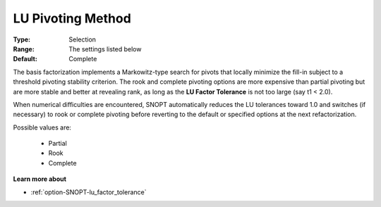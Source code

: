 .. _option-SNOPT-lu_pivoting_method:


LU Pivoting Method
==================



:Type:	Selection	
:Range:	The settings listed below	
:Default:	Complete	



The basis factorization implements a Markowitz-type search for pivots that locally minimize the fill-in subject to a threshold pivoting stability criterion. The rook and complete pivoting options are more expensive than partial pivoting but are more stable and better at revealing rank, as long as the **LU Factor Tolerance**  is not too large (say t1 < 2.0).



When numerical difficulties are encountered, SNOPT automatically reduces the LU tolerances toward 1.0 and switches (if necessary) to rook or complete pivoting before reverting to the default or specified options at the next refactorization.



Possible values are:



    *	Partial
    *	Rook
    *	Complete




**Learn more about** 

*	:ref:`option-SNOPT-lu_factor_tolerance`  






